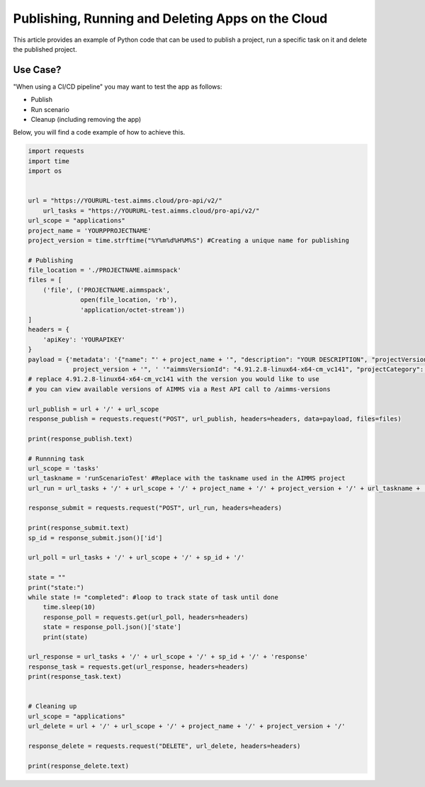 Publishing, Running and Deleting Apps on the Cloud
===================================================

This article provides an example of Python code that can be used to publish a project, run a specific task on it and delete the published project.

Use Case?
--------------
"When using a CI/CD pipeline" you may want to test the app as follows:

* Publish

* Run scenario

* Cleanup (including removing the app)

Below, you will find a code example of how to achieve this.

.. code-block:: python

    import requests
    import time
    import os
	
	 
    url = "https://YOURURL-test.aimms.cloud/pro-api/v2/"
	url_tasks = "https://YOURURL-test.aimms.cloud/pro-api/v2/" 
    url_scope = "applications"
    project_name = 'YOURPPROJECTNAME'
    project_version = time.strftime("%Y%m%d%H%M%S") #Creating a unique name for publishing

    # Publishing
    file_location = './PROJECTNAME.aimmspack'
    files = [
        ('file', ('PROJECTNAME.aimmspack',
                  open(file_location, 'rb'),
                  'application/octet-stream'))
    ]
    headers = {
        'apiKey': 'YOURAPIKEY'
    }
    payload = {'metadata': '{"name": "' + project_name + '", "description": "YOUR DESCRIPTION", "projectVersion": "' +
                project_version + '", ' '"aimmsVersionId": "4.91.2.8-linux64-x64-cm_vc141", "projectCategory": "YOUR CATEGORY" }'}
    # replace 4.91.2.8-linux64-x64-cm_vc141 with the version you would like to use 
    # you can view available versions of AIMMS via a Rest API call to /aimms-versions

    url_publish = url + '/' + url_scope
    response_publish = requests.request("POST", url_publish, headers=headers, data=payload, files=files)

    print(response_publish.text)

    # Runnning task
    url_scope = 'tasks'
    url_taskname = 'runScenarioTest' #Replace with the taskname used in the AIMMS project
    url_run = url_tasks + '/' + url_scope + '/' + project_name + '/' + project_version + '/' + url_taskname + '/'

    response_submit = requests.request("POST", url_run, headers=headers)

    print(response_submit.text)
    sp_id = response_submit.json()['id']

    url_poll = url_tasks + '/' + url_scope + '/' + sp_id + '/'

    state = ""
    print("state:")
    while state != "completed": #loop to track state of task until done
        time.sleep(10)
        response_poll = requests.get(url_poll, headers=headers)
        state = response_poll.json()['state']
        print(state)

    url_response = url_tasks + '/' + url_scope + '/' + sp_id + '/' + 'response'
    response_task = requests.get(url_response, headers=headers)
    print(response_task.text)


    # Cleaning up
    url_scope = "applications"
    url_delete = url + '/' + url_scope + '/' + project_name + '/' + project_version + '/'

    response_delete = requests.request("DELETE", url_delete, headers=headers)

    print(response_delete.text)
